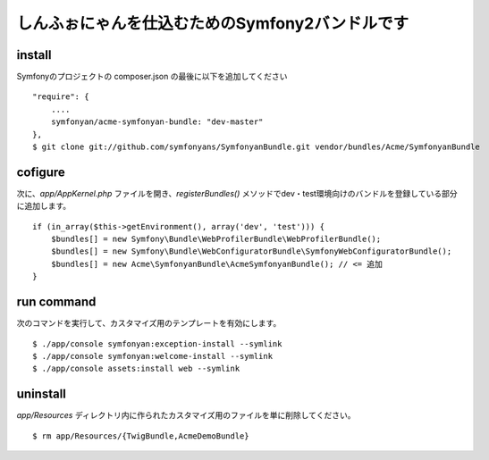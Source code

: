 しんふぉにゃんを仕込むためのSymfony2バンドルです
================================================

install
-------

Symfonyのプロジェクトの composer.json の最後に以下を追加してください

::

    "require": {
        ....
        symfonyan/acme-symfonyan-bundle: "dev-master"
    },
    $ git clone git://github.com/symfonyans/SymfonyanBundle.git vendor/bundles/Acme/SymfonyanBundle

cofigure
--------

次に、\ `app/AppKernel.php` ファイルを開き、\ `registerBundles()` メソッドでdev・test環境向けのバンドルを登録している部分に追加します。

::

    if (in_array($this->getEnvironment(), array('dev', 'test'))) {
        $bundles[] = new Symfony\Bundle\WebProfilerBundle\WebProfilerBundle();
        $bundles[] = new Symfony\Bundle\WebConfiguratorBundle\SymfonyWebConfiguratorBundle();
        $bundles[] = new Acme\SymfonyanBundle\AcmeSymfonyanBundle(); // <= 追加
    }

run command
-----------

次のコマンドを実行して、カスタマイズ用のテンプレートを有効にします。

::

    $ ./app/console symfonyan:exception-install --symlink
    $ ./app/console symfonyan:welcome-install --symlink
    $ ./app/console assets:install web --symlink


uninstall
---------

`app/Resources` ディレクトリ内に作られたカスタマイズ用のファイルを単に削除してください。

::

    $ rm app/Resources/{TwigBundle,AcmeDemoBundle}

